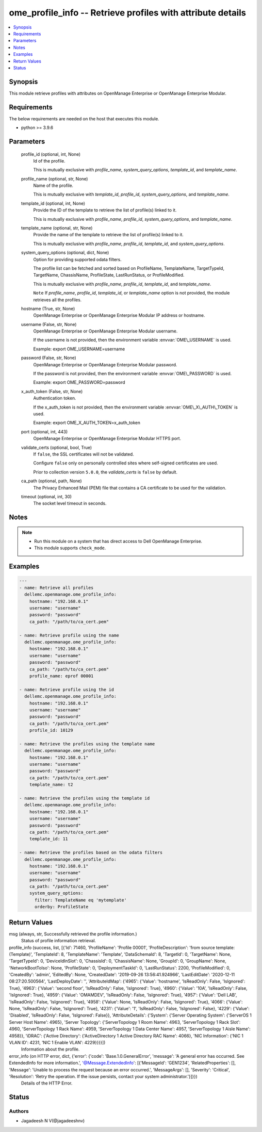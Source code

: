 .. _ome_profile_info_module:


ome_profile_info -- Retrieve profiles with attribute details
============================================================

.. contents::
   :local:
   :depth: 1


Synopsis
--------

This module retrieve profiles with attributes on OpenManage Enterprise or OpenManage Enterprise Modular.



Requirements
------------
The below requirements are needed on the host that executes this module.

- python \>= 3.9.6



Parameters
----------

  profile_id (optional, int, None)
    Id of the profile.

    This is mutually exclusive with \ :emphasis:`profile\_name`\ , \ :emphasis:`system\_query\_options`\ , \ :emphasis:`template\_id`\ , and \ :emphasis:`template\_name`\ .


  profile_name (optional, str, None)
    Name of the profile.

    This is mutually exclusive with \ :emphasis:`template\_id`\ , \ :emphasis:`profile\_id`\ , \ :emphasis:`system\_query\_options`\ , and \ :emphasis:`template\_name`\ .


  template_id (optional, int, None)
    Provide the ID of the template to retrieve the list of profile(s) linked to it.

    This is mutually exclusive with \ :emphasis:`profile\_name`\ , \ :emphasis:`profile\_id`\ , \ :emphasis:`system\_query\_options`\ , and \ :emphasis:`template\_name`\ .


  template_name (optional, str, None)
    Provide the name of the template to retrieve the list of profile(s) linked to it.

    This is mutually exclusive with \ :emphasis:`profile\_name`\ , \ :emphasis:`profile\_id`\ , \ :emphasis:`template\_id`\ , and \ :emphasis:`system\_query\_options`\ .


  system_query_options (optional, dict, None)
    Option for providing supported odata filters.

    The profile list can be fetched and sorted based on ProfileName, TemplateName, TargetTypeId, TargetName, ChassisName, ProfileState, LastRunStatus, or ProfileModified.

    This is mutually exclusive with \ :emphasis:`profile\_name`\ , \ :emphasis:`profile\_id`\ , \ :emphasis:`template\_id`\ , and \ :emphasis:`template\_name`\ .

    \ :literal:`Note`\  If \ :emphasis:`profile\_name`\ , \ :emphasis:`profile\_id`\ , \ :emphasis:`template\_id`\ , or \ :emphasis:`template\_name`\  option is not provided, the module retrieves all the profiles.


  hostname (True, str, None)
    OpenManage Enterprise or OpenManage Enterprise Modular IP address or hostname.


  username (False, str, None)
    OpenManage Enterprise or OpenManage Enterprise Modular username.

    If the username is not provided, then the environment variable \ :envvar:`OME\_USERNAME`\  is used.

    Example: export OME\_USERNAME=username


  password (False, str, None)
    OpenManage Enterprise or OpenManage Enterprise Modular password.

    If the password is not provided, then the environment variable \ :envvar:`OME\_PASSWORD`\  is used.

    Example: export OME\_PASSWORD=password


  x_auth_token (False, str, None)
    Authentication token.

    If the x\_auth\_token is not provided, then the environment variable \ :envvar:`OME\_X\_AUTH\_TOKEN`\  is used.

    Example: export OME\_X\_AUTH\_TOKEN=x\_auth\_token


  port (optional, int, 443)
    OpenManage Enterprise or OpenManage Enterprise Modular HTTPS port.


  validate_certs (optional, bool, True)
    If \ :literal:`false`\ , the SSL certificates will not be validated.

    Configure \ :literal:`false`\  only on personally controlled sites where self-signed certificates are used.

    Prior to collection version \ :literal:`5.0.0`\ , the \ :emphasis:`validate\_certs`\  is \ :literal:`false`\  by default.


  ca_path (optional, path, None)
    The Privacy Enhanced Mail (PEM) file that contains a CA certificate to be used for the validation.


  timeout (optional, int, 30)
    The socket level timeout in seconds.





Notes
-----

.. note::
   - Run this module on a system that has direct access to Dell OpenManage Enterprise.
   - This module supports \ :literal:`check\_mode`\ .




Examples
--------

.. code-block:: yaml+jinja

    
    ---
    - name: Retrieve all profiles
      dellemc.openmanage.ome_profile_info:
        hostname: "192.168.0.1"
        username: "username"
        password: "password"
        ca_path: "/path/to/ca_cert.pem"

    - name: Retrieve profile using the name
      dellemc.openmanage.ome_profile_info:
        hostname: "192.168.0.1"
        username: "username"
        password: "password"
        ca_path: "/path/to/ca_cert.pem"
        profile_name: eprof 00001

    - name: Retrieve profile using the id
      dellemc.openmanage.ome_profile_info:
        hostname: "192.168.0.1"
        username: "username"
        password: "password"
        ca_path: "/path/to/ca_cert.pem"
        profile_id: 10129

    - name: Retrieve the profiles using the template name
      dellemc.openmanage.ome_profile_info:
        hostname: "192.168.0.1"
        username: "username"
        password: "password"
        ca_path: "/path/to/ca_cert.pem"
        template_name: t2

    - name: Retrieve the profiles using the template id
      dellemc.openmanage.ome_profile_info:
        hostname: "192.168.0.1"
        username: "username"
        password: "password"
        ca_path: "/path/to/ca_cert.pem"
        template_id: 11

    - name: Retrieve the profiles based on the odata filters
      dellemc.openmanage.ome_profile_info:
        hostname: "192.168.0.1"
        username: "username"
        password: "password"
        ca_path: "/path/to/ca_cert.pem"
        system_query_options:
          filter: TemplateName eq 'mytemplate'
          orderby: ProfileState



Return Values
-------------

msg (always, str, Successfully retrieved the profile information.)
  Status of profile information retrieval.


profile_info (success, list, [{'Id': 71460, 'ProfileName': 'Profile 00001', 'ProfileDescription': 'from source template: (Template)', 'TemplateId': 8, 'TemplateName': 'Template', 'DataSchemaId': 8, 'TargetId': 0, 'TargetName': None, 'TargetTypeId': 0, 'DeviceIdInSlot': 0, 'ChassisId': 0, 'ChassisName': None, 'GroupId': 0, 'GroupName': None, 'NetworkBootToIso': None, 'ProfileState': 0, 'DeploymentTaskId': 0, 'LastRunStatus': 2200, 'ProfileModified': 0, 'CreatedBy': 'admin', 'EditedBy': None, 'CreatedDate': '2019-09-26 13:56:41.924966', 'LastEditDate': '2020-12-11 08:27:20.500564', 'LastDeployDate': '', 'AttributeIdMap': {'4965': {'Value': 'hostname', 'IsReadOnly': False, 'IsIgnored': True}, '4963': {'Value': 'second floor', 'IsReadOnly': False, 'IsIgnored': True}, '4960': {'Value': '10A', 'IsReadOnly': False, 'IsIgnored': True}, '4959': {'Value': 'OMAMDEV', 'IsReadOnly': False, 'IsIgnored': True}, '4957': {'Value': 'Dell LAB', 'IsReadOnly': False, 'IsIgnored': True}, '4958': {'Value': None, 'IsReadOnly': False, 'IsIgnored': True}, '4066': {'Value': None, 'IsReadOnly': False, 'IsIgnored': True}, '4231': {'Value': '1', 'IsReadOnly': False, 'IsIgnored': False}, '4229': {'Value': 'Disabled', 'IsReadOnly': False, 'IsIgnored': False}}, 'AttributeDetails': {'System': {'Server Operating System': {'ServerOS 1 Server Host Name': 4965}, 'Server Topology': {'ServerTopology 1 Room Name': 4963, 'ServerTopology 1 Rack Slot': 4960, 'ServerTopology 1 Rack Name': 4959, 'ServerTopology 1 Data Center Name': 4957, 'ServerTopology 1 Aisle Name': 4958}}, 'iDRAC': {'Active Directory': {'ActiveDirectory 1 Active Directory RAC Name': 4066}, 'NIC Information': {'NIC 1 VLAN ID': 4231, 'NIC 1 Enable VLAN': 4229}}}}])
  Information about the profile.


error_info (on HTTP error, dict, {'error': {'code': 'Base.1.0.GeneralError', 'message': 'A general error has occurred. See ExtendedInfo for more information.', '@Message.ExtendedInfo': [{'MessageId': 'GEN1234', 'RelatedProperties': [], 'Message': 'Unable to process the request because an error occurred.', 'MessageArgs': [], 'Severity': 'Critical', 'Resolution': 'Retry the operation. If the issue persists, contact your system administrator.'}]}})
  Details of the HTTP Error.





Status
------





Authors
~~~~~~~

- Jagadeesh N V(@jagadeeshnv)

